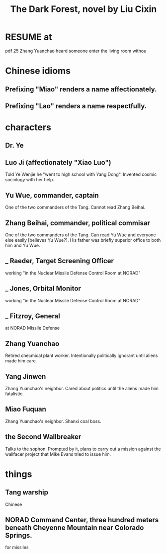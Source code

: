 :PROPERTIES:
:ID:       bb9b81aa-0750-42ff-a645-57e8b9e00be4
:END:
#+title: The Dark Forest, novel by Liu Cixin
* RESUME at
  pdf 25
  Zhang Yuanchao heard someone enter the living room withou
* Chinese idioms
** Prefixing "Miao" renders a name affectionately.
** Prefixing "Lao"  renders a name respectfully.
* characters
** Dr. Ye
** Luo Ji (affectionately "Xiao Luo")
   Told Ye Wenjie he "went to high school with Yang Dong".
   Invented cosmic sociology with her help.
** Yu Wue, commander, captain
   One of the two commanders of the Tang.
   Cannot read Zhang Beihai.
** Zhang Beihai, commander, political commisar
   One of the two commanders of the Tang.
   Can read Yu Wue and everyone else easily [believes Yu Wue?].
   His father was briefly superior office to both him and Yu Wue.
** _ Raeder, Target Screening Officer
   working "in the Nuclear Missile Defense Control Room at NORAD"
** _ Jones, Orbital Monitor
   working "in the Nuclear Missile Defense Control Room at NORAD"
** _ Fitzroy, General
   at NORAD Missile Defense
** Zhang Yuanchao
   Retired checmical plant worker.
   Intentionally politically ignorant until aliens made him care.
** Yang Jinwen
   Zhang Yuanchao's neighbor.
   Cared about politics until the aliens made him fatalistic.
** Miao Fuquan
   Zhang Yuanchao's neighbor.
   Shanxi coal boss.
** the Second Wallbreaker
   Talks to the sophon.
   Prompted by it, plans to carry out a mission against the wallfacer project
   that Mike Evans tried to issue him.
* things
** Tang warship
   Chinese
** NORAD Command Center, three hundred meters beneath Cheyenne Mountain near Colorado Springs.
   for missiles
